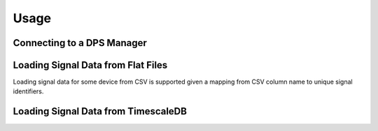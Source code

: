 Usage
=====

Connecting to a DPS Manager
---------------------------

Loading Signal Data from Flat Files
-----------------------------------

Loading signal data for some device from CSV is supported given a mapping from CSV column name to unique signal identifiers.

Loading Signal Data from TimescaleDB
------------------------------------

